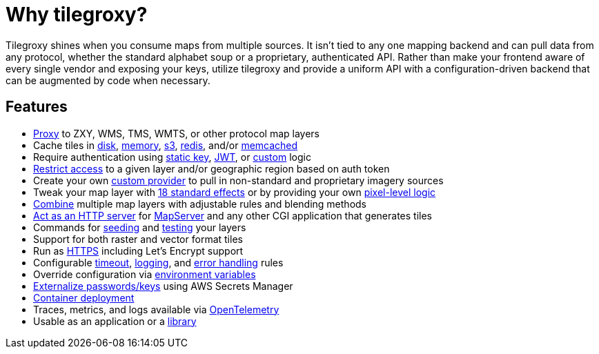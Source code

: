 = Why tilegroxy?

Tilegroxy shines when you consume maps from multiple sources.  It isn't tied to any one mapping backend and can pull data from any protocol, whether the standard alphabet soup or a proprietary, authenticated API. Rather than make your frontend aware of every single vendor and exposing your keys, utilize tilegroxy and provide a uniform API with a configuration-driven backend that can be augmented by code when necessary.

== Features

+++<ul><li>+++
link:https://tilegroxy.michael.davis.name/operation/configuration/provider/proxy.html[Proxy] to ZXY, WMS, TMS, WMTS, or other protocol map layers
+++</li><li>+++
Cache tiles in link:https://tilegroxy.michael.davis.name/operation/configuration/cache/disk.html[disk], link:https://tilegroxy.michael.davis.name/operation/configuration/cache/memory.html[memory], link:https://tilegroxy.michael.davis.name/operation/configuration/cache/s3.html[s3], link:https://tilegroxy.michael.davis.name/operation/configuration/cache/redis.html[redis], and/or link:https://tilegroxy.michael.davis.name/operation/configuration/cache/memcache.html[memcached]
+++</li><li>+++
Require authentication using link:https://tilegroxy.michael.davis.name/operation/configuration/authentication/static_key.html[static key], link:https://tilegroxy.michael.davis.name/operation/configuration/authentication/jwt.html[JWT], or link:https://tilegroxy.michael.davis.name/operation/configuration/authentication/custom.html[custom] logic
+++</li><li>+++
link:https://tilegroxy.michael.davis.name/operation/configuration/authentication/jwt.html[Restrict access] to a given layer and/or geographic region based on auth token
+++</li><li>+++
Create your own link:https://tilegroxy.michael.davis.name/operation/extensibility.html[custom provider] to pull in non-standard and proprietary imagery sources
+++</li><li>+++
Tweak your map layer with link:https://tilegroxy.michael.davis.name/operation/configuration/provider/effect.html[18 standard effects] or by providing your own link:https://tilegroxy.michael.davis.name/operation/configuration/provider/transform.html[pixel-level logic]
+++</li><li>+++
link:https://tilegroxy.michael.davis.name/operation/configuration/provider/blend.html[Combine] multiple map layers with adjustable rules and blending methods
+++</li><li>+++
link:https://tilegroxy.michael.davis.name/operation/configuration/provider/cgi.html[Act as an HTTP server] for https://www.mapserver.org[MapServer] and any other CGI application that generates tiles
+++</li><li>+++
Commands for link:https://tilegroxy.michael.davis.name/operation/commands/seed.html[seeding] and link:https://tilegroxy.michael.davis.name/operation/commands/test.html[testing] your layers
+++</li><li>+++
Support for both raster and vector format tiles
+++</li><li>+++
Run as link:https://tilegroxy.michael.davis.name/operation/configuration/encryption.html[HTTPS] including Let's Encrypt support
+++</li><li>+++
Configurable link:https://tilegroxy.michael.davis.name/operation/configuration/server.html[timeout], link:https://tilegroxy.michael.davis.name/operation/configuration/log.html[logging], and link:https://tilegroxy.michael.davis.name/operation/configuration/error.html[error handling] rules
+++</li><li>+++
Override configuration via link:https://tilegroxy.michael.davis.name/operation/configuration/index.html[environment variables]
+++</li><li>+++
link:https://tilegroxy.michael.davis.name/operation/configuration/secret/index.html[Externalize passwords/keys] using AWS Secrets Manager
+++</li><li>+++
link:#docker[Container deployment]
+++</li><li>+++
Traces, metrics, and logs available via link:https://tilegroxy.michael.davis.name/operation/configuration/telemetry.html[OpenTelemetry]
+++</li><li>+++
Usable as an application or a link:https://tilegroxy.michael.davis.name/operation/extensibility.html[library]
+++</li></ul>+++